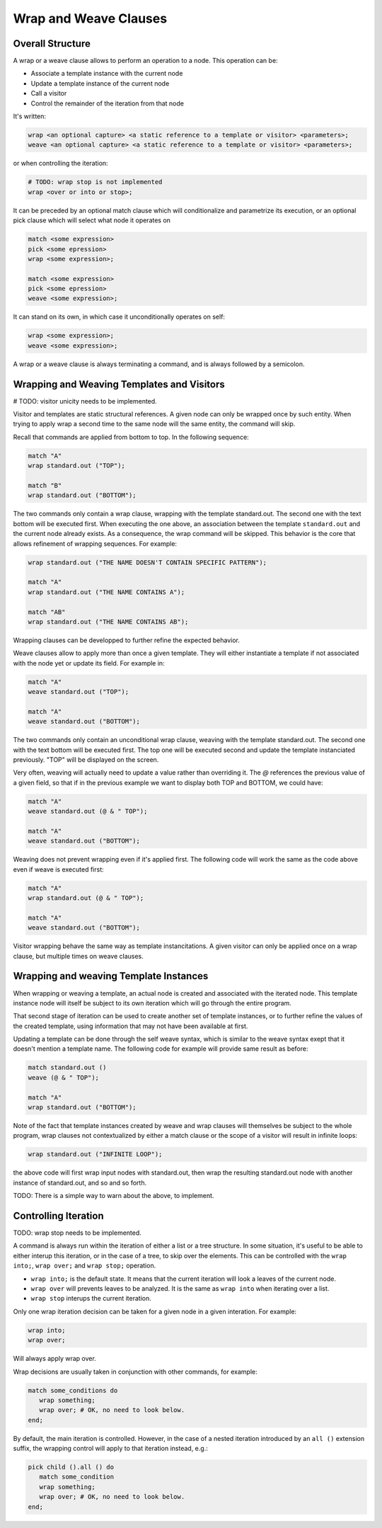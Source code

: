 Wrap and Weave Clauses
======================

Overall Structure
-----------------

A wrap or a weave clause allows to perform an operation to a node. This 
operation can be:

- Associate a template instance with the current node
- Update a template instance of the current node
- Call a visitor
- Control the remainder of the iteration from that node

It's written:

.. code-block:: text

   wrap <an optional capture> <a static reference to a template or visitor> <parameters>;
   weave <an optional capture> <a static reference to a template or visitor> <parameters>;

or when controlling the iteration:

.. code-block:: text

   # TODO: wrap stop is not implemented
   wrap <over or into or stop>;

It can be preceded by an optional match clause which will conditionalize and 
parametrize its execution, or an optional pick clause which will select what
node it operates on

.. code-block:: text

   match <some expression>
   pick <some epression>
   wrap <some expression>;

   match <some expression>
   pick <some epression>
   weave <some expression>;

It can stand on its own, in which case it unconditionally operates on self:

.. code-block:: text

   wrap <some expression>;
   weave <some expression>;

A wrap or a weave clause is always terminating a command, and is always followed
by a semicolon.

Wrapping and Weaving Templates and Visitors
-------------------------------------------

# TODO: visitor unicity needs to be implemented.

Visitor and templates are static structural references. A given node can only 
be wrapped once by such entity. When trying to apply wrap a second time to the
same node will the same entity, the command will skip.

Recall that commands are applied from bottom to top. In the following sequence:

.. code-block:: text

   match "A"
   wrap standard.out ("TOP");

   match "B"
   wrap standard.out ("BOTTOM");

The two commands only contain a wrap clause, wrapping with the 
template standard.out. The second one with the text bottom will be executed 
first. When executing the one above, an association between the template 
``standard.out`` and the current node already exists. As a consequence, the wrap
command will be skipped. This behavior is the core that allows refinement of
wrapping sequences. For example:

.. code-block:: text

   wrap standard.out ("THE NAME DOESN'T CONTAIN SPECIFIC PATTERN");
      
   match "A"
   wrap standard.out ("THE NAME CONTAINS A");

   match "AB"
   wrap standard.out ("THE NAME CONTAINS AB");

Wrapping clauses can be developped to further refine the expected behavior.

Weave clauses allow to apply more than once a given template. They will either
instantiate a template if not associated with the node yet or update its field.
For example in:

.. code-block:: text

   match "A"
   weave standard.out ("TOP");
   
   match "A"
   weave standard.out ("BOTTOM");

The two commands only contain an unconditional wrap clause, weaving with the 
template standard.out. The second one with the text bottom will be executed 
first. The top one will be executed second and update the template instanciated
previously. "TOP" will be displayed on the screen.

Very often, weaving will actually need to update a value rather than overriding 
it. The `@` references the previous value of a given field, so that if in the
previous example we want to display both TOP and BOTTOM, we could have:

.. code-block:: text

   match "A"
   weave standard.out (@ & " TOP");

   match "A"
   weave standard.out ("BOTTOM");

Weaving does not prevent wrapping even if it's applied first. The following code
will work the same as the code above even if weave is executed first:

.. code-block:: text

   match "A"
   wrap standard.out (@ & " TOP");

   match "A"
   weave standard.out ("BOTTOM");

Visitor wrapping behave the same way as template instancitations. A given 
visitor can only be applied once on a wrap clause, but multiple times on weave
clauses.

Wrapping and weaving Template Instances
---------------------------------------

When wrapping or weaving a template, an actual node is created and associated
with the iterated node. This template instance node will itself be subject to
its own iteration which will go through the entire program.

That second stage of iteration can be used to create another set of template 
instances, or to further refine the values of the created template, 
using information that may not have been available at first.

Updating a template can be done through the self weave syntax, which is similar
to the weave syntax exept that it doesn't mention a template name. The 
following code for example will provide same result as before:

.. code-block:: text

   match standard.out ()
   weave (@ & " TOP");

   match "A"
   wrap standard.out ("BOTTOM");

Note of the fact that template instances created by weave and wrap clauses will
themselves be subject to the whole program, wrap clauses not contextualized by
either a match clause or the scope of a visitor will result in infinite loops:

.. code-block:: text

   wrap standard.out ("INFINITE LOOP");

the above code will first wrap input nodes with standard.out, then wrap the
resulting standard.out node with another instance of standard.out, and so and 
so forth.

TODO: There is a simple way to warn about the above, to implement.

Controlling Iteration
---------------------

TODO: wrap stop needs to be implemented.

A command is always run within the iteration of either a list or a tree 
structure. In some situation, it's useful to be able to either interup this 
iteration, or in the case of a tree, to skip over the elements. This can be 
controlled with the ``wrap into;``, ``wrap over;`` and ``wrap stop;`` operation.

- ``wrap into;`` is the default state. It means that the current iteration will 
  look a leaves of the current node. 
- ``wrap over`` will prevents leaves to be analyzed. It is the same as 
  ``wrap into`` when iterating over a list.
- ``wrap stop`` interups the current iteration.

Only one wrap iteration decision can be taken for a given node in a given 
interation. For example:

.. code-block:: text

   wrap into;
   wrap over;

Will always apply wrap over. 

Wrap decisions are usually taken in conjunction with other commands, for 
example:

.. code-block:: text

   match some_conditions do
      wrap something;
      wrap over; # OK, no need to look below.
   end;

By default, the main iteration is controlled. However, in the case of a nested
iteration introduced by an ``all ()`` extension suffix, the wrapping control
will apply to that iteration instead, e.g.:

.. code-block:: text

   pick child ().all () do
      match some_condition
      wrap something;
      wrap over; # OK, no need to look below.
   end;
